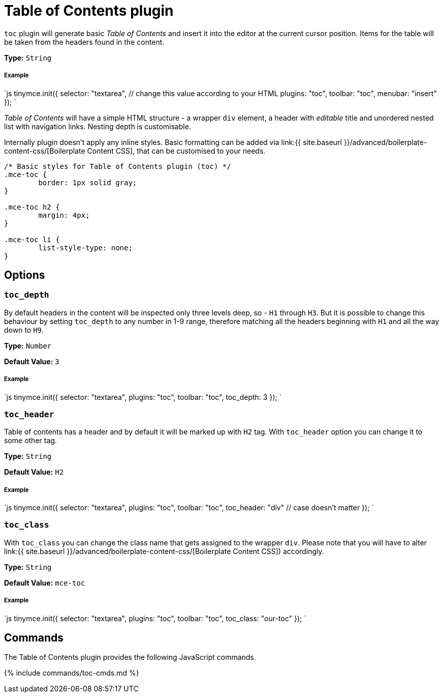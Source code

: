 = Table of Contents plugin
:controls: toolbar button, menu item
:description: Insert a simple Table of Contents into TinyMCE editor
:keywords: toc toc_depth toc_class toc_header
:title_nav: Table of Contents

`toc` plugin will generate basic _Table of Contents_ and insert it into the editor at the current cursor position. Items for the table will be taken from the headers found in the content.

*Type:* `String`

[#example]
===== Example

`js
tinymce.init({
  selector: "textarea",  // change this value according to your HTML
  plugins: "toc",
  toolbar: "toc",
  menubar: "insert"
});
`

_Table of Contents_ will have a simple HTML structure - a wrapper `div` element, a header with _editable_ title and unordered nested list with navigation links. Nesting depth is customisable.

Internally plugin doesn't apply any inline styles. Basic formatting can be added via link:{{ site.baseurl }}/advanced/boilerplate-content-css/[Boilerplate Content CSS], that can be customised to your needs.

```css
/* Basic styles for Table of Contents plugin (toc) */
.mce-toc {
	border: 1px solid gray;
}

.mce-toc h2 {
	margin: 4px;
}

.mce-toc li {
	list-style-type: none;
}
```

[#options]
== Options

[#]
=== `toc_depth`

By default headers in the content will be inspected only three levels deep, so - `H1` through `H3`. But it is possible to change this behaviour by setting `toc_depth` to any number in 1-9 range, therefore matching all the headers beginning with `H1` and all the way down to `H9`.

*Type:* `Number`

*Default Value:* `3`

[discrete#example-2]
===== Example

`js
tinymce.init({
  selector: "textarea",
  plugins: "toc",
  toolbar: "toc",
  toc_depth: 3
});
`

[#-2]
=== `toc_header`

Table of contents has a header and by default it will be marked up with `H2` tag. With `toc_header` option you can change it to some other tag.

*Type:* `String`

*Default Value:* `H2`

[discrete#example-2]
===== Example

`js
tinymce.init({
  selector: "textarea",
  plugins: "toc",
  toolbar: "toc",
  toc_header: "div" // case doesn't matter
});
`

[#-2]
=== `toc_class`

With `toc_class` you can change the class name that gets assigned to the wrapper `div`. Please note that you will have to alter link:{{ site.baseurl }}/advanced/boilerplate-content-css/[Boilerplate Content CSS]) accordingly.

*Type:* `String`

*Default Value:* `mce-toc`

[discrete#example-2]
===== Example

`js
tinymce.init({
  selector: "textarea",
  plugins: "toc",
  toolbar: "toc",
  toc_class: "our-toc"
});
`

[#commands]
== Commands

The Table of Contents plugin provides the following JavaScript commands.

{% include commands/toc-cmds.md %}
